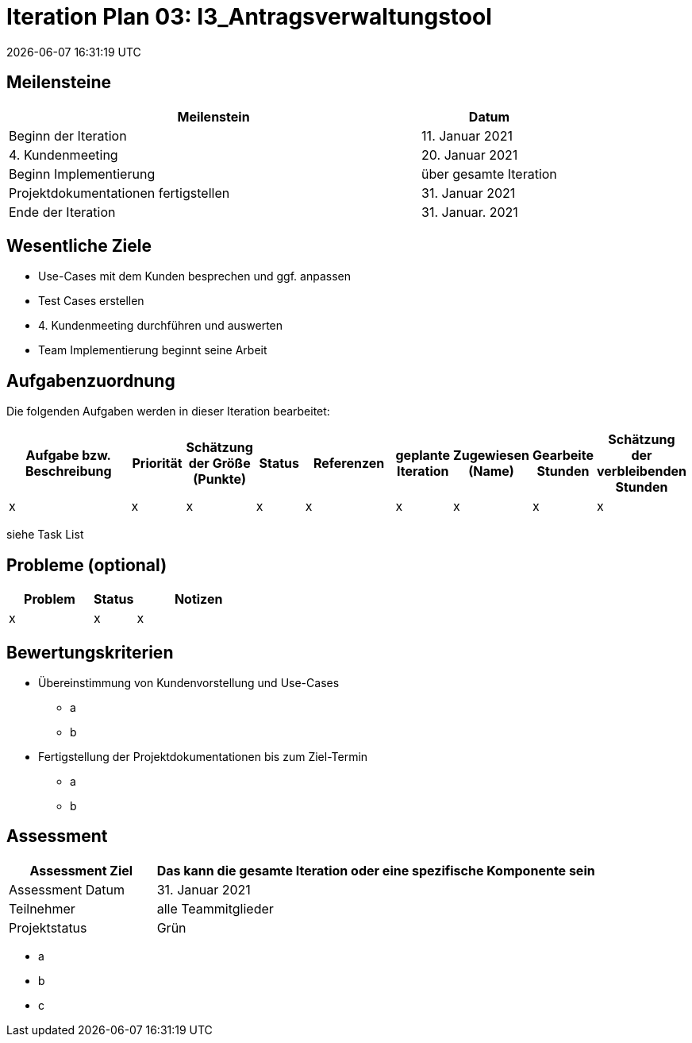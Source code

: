 = Iteration Plan 03: I3_Antragsverwaltungstool
{localdatetime}


== Meilensteine
[%header, cols="3,1"]
|===
| Meilenstein
| Datum

| Beginn der Iteration | 11. Januar 2021
| 4. Kundenmeeting| 20. Januar 2021
| Beginn Implementierung | über gesamte Iteration
| Projektdokumentationen fertigstellen| 31. Januar 2021
| Ende der Iteration | 31. Januar. 2021
|===


== Wesentliche Ziele

* Use-Cases mit dem Kunden besprechen und ggf. anpassen
* Test Cases erstellen
* 4. Kundenmeeting durchführen und auswerten
* Team Implementierung beginnt seine Arbeit



== Aufgabenzuordnung

Die folgenden Aufgaben werden in dieser Iteration bearbeitet:
[%header, cols="3,1,1,1,2,1,1,1,1"]
|===
| Aufgabe bzw. Beschreibung | Priorität |Schätzung der Größe (Punkte) |Status | Referenzen |geplante Iteration | Zugewiesen (Name) | Gearbeite Stunden | Schätzung der verbleibenden Stunden
| x | x | x | x | x | x | x | x | x
|===
siehe Task List

== Probleme (optional)

[%header, cols="2,1,3"]
|===
| Problem | Status | Notizen
| x | x | x 
|===


== Bewertungskriterien
* Übereinstimmung von Kundenvorstellung und Use-Cases
** a
** b
* Fertigstellung der Projektdokumentationen bis zum Ziel-Termin
** a
** b 


== Assessment

[%header, cols="1,3"]
|===
| Assessment Ziel | Das kann die gesamte Iteration oder eine spezifische Komponente sein
| Assessment Datum | 31. Januar 2021
| Teilnehmer | alle Teammitglieder
| Projektstatus	| Grün
|===

* a
* b
* c

